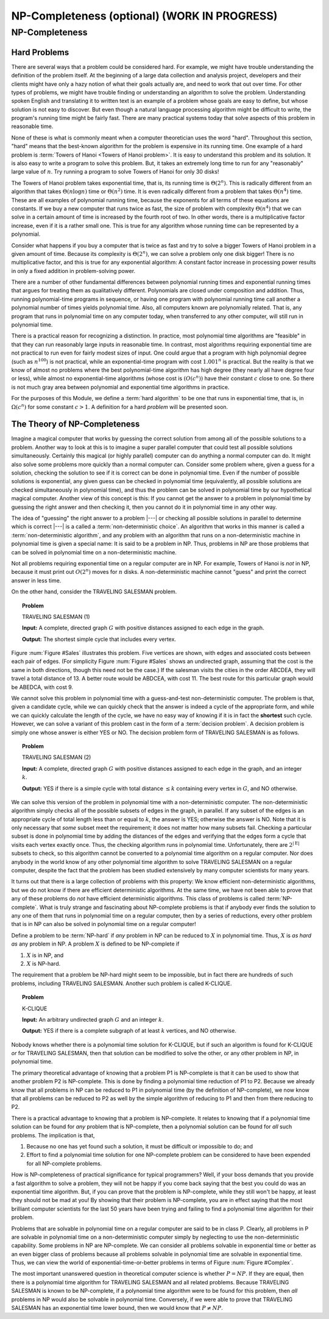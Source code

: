 .. This file is part of the OpenDSA eTextbook project. See
.. http://opendsa.org for more details.
.. Copyright (c) 2012-2020 by the OpenDSA Project Contributors, and
.. distributed under an MIT open source license.

.. avmetadata::
   :author: Cliff Shaffer
   :topic: NP-completeness

NP-Completeness (optional) (WORK IN PROGRESS)
===============================================

NP-Completeness
---------------

Hard Problems
~~~~~~~~~~~~~

There are several ways that a problem could be considered hard.
For example, we might have trouble understanding the definition of the
problem itself.
At the beginning of a large data collection and analysis project,
developers and their clients might have only a hazy notion of what
their goals actually are, and need to work that out over time.
For other types of problems, we might have trouble finding or
understanding an algorithm to solve the problem.
Understanding spoken English and translating it to written text is an
example of a problem whose goals are easy to define, but whose
solution is not easy to discover.
But even though a natural language processing algorithm might be
difficult to write, the program's running time might be fairly fast.
There are many practical systems today that solve aspects of this
problem in reasonable time.

None of these is what is commonly meant when a computer
theoretician uses the word "hard".
Throughout this section, "hard" means that the best-known algorithm
for the problem is expensive in its running time.
One example of a hard problem is
:term:`Towers of Hanoi <Towers of Hanoi problem>`.
It is easy to understand this problem and its solution.
It is also easy to write a program to solve this problem.
But, it takes an extremely long time to run for any "reasonably"
large value of :math:`n`.
Try running a program to solve Towers of Hanoi for only 30 disks!

The Towers of Hanoi problem takes exponential time, that is, its
running time is :math:`\Theta(2^n)`.
This is radically different from an algorithm that takes
:math:`\Theta(n \log n)` time or :math:`\Theta(n^2)` time.
It is even radically different from a problem that takes
:math:`\Theta(n^4)` time.
These are all examples of polynomial running time, because the
exponents for all terms of these equations are constants.
If we buy a new computer that runs twice as fast,
the size of problem with complexity :math:`\Theta(n^4)` that we can
solve in a certain amount of time is increased by the fourth root of
two.
In other words, there is a multiplicative factor increase, even if it
is a rather small one.
This is true for any algorithm whose running time can be represented
by a polynomial.

Consider what happens if you buy a computer that is twice as fast and
try to solve a bigger Towers of Hanoi problem in a given amount of
time.
Because its complexity is :math:`\Theta(2^n)`, we can solve a problem
only one disk bigger!
There is no multiplicative factor, and this is true for any
exponential algorithm:
A constant factor increase in processing
power results in only a fixed addition in problem-solving power.

There are a number of other fundamental differences between
polynomial running times and exponential running times that argues for
treating them as qualitatively different.
Polynomials are closed under composition and addition.
Thus, running polynomial-time programs in sequence, or having one
program with polynomial running time call another a polynomial number
of times yields polynomial time.
Also, all computers known are polynomially related.
That is, any program that runs in polynomial time on any computer
today, when transferred to any other computer, will still run in
polynomial time.

There is a practical reason for recognizing a distinction.
In practice, most polynomial time algorithms are "feasible" in that
they can run reasonably large inputs in reasonable time.
In contrast, most algorithms requiring exponential time are not
practical to run even for fairly modest sizes of input.
One could argue that a program with high polynomial degree
(such as :math:`n^{100}`) is not practical, while an exponential-time
program with cost :math:`1.001^n` is practical.
But the reality is that we know of almost no problems where the best
polynomial-time algorithm has high degree (they nearly all have
degree four or less), while almost no exponential-time algorithms
(whose cost is :math:`(O(c^n))` have their constant :math:`c` close to
one.
So there is not much gray area between polynomial and
exponential time algorithms in practice.

For the purposes of this Module, we define a :term:`hard algorithm`
to be one that runs in exponential time, that is, in
:math:`\Omega(c^n)` for some constant :math:`c > 1`.
A definition for a hard *problem* will be presented soon.

The Theory of NP-Completeness
~~~~~~~~~~~~~~~~~~~~~~~~~~~~~

Imagine a magical computer that works by guessing the correct
solution from among all of the possible solutions to a problem.
Another way to look at this is to imagine a super parallel computer
that could test all possible solutions simultaneously.
Certainly this magical (or highly parallel) computer can do anything a
normal computer can do.
It might also solve some problems more quickly than a normal computer
can.
Consider some problem where, given a guess for a solution, checking
the solution to see if it is correct can be done in polynomial time.
Even if the number of possible solutions is exponential,
any given guess can be checked in polynomial time (equivalently, all
possible solutions are checked simultaneously in polynomial time),
and thus the problem can be solved in polynomial time by our
hypothetical magical computer.
Another view of this concept is this: If you cannot get the answer
to a problem in polynomial time by guessing the right answer and then
checking it, then you cannot do it in polynomial time in any other way.

The idea of "guessing" the right answer to a problem |---| or checking
all possible solutions in parallel to determine which is correct |---|
is a called a :term:`non-deterministic choice`.
An algorithm that works in this manner is called a
:term:`non-deterministic algorithm`,
and any problem with an algorithm that runs on a non-deterministic
machine in polynomial time is given a special name:
It is said to be a problem in NP.
Thus, problems in NP are those problems that can be solved
in polynomial time on a non-deterministic machine.

Not all problems requiring exponential time on a regular
computer are in NP.
For example, Towers of Hanoi is *not* in NP, because it must
print out :math:`O(2^n)` moves for :math:`n` disks.
A non-deterministic machine cannot "guess" and print the correct
answer in less time.

On the other hand, consider the TRAVELING SALESMAN problem.

.. topic:: Problem

   TRAVELING SALESMAN (1)

   **Input:** A complete, directed graph :math:`G` with
   positive distances assigned to each edge in the graph.

   **Output:** The shortest simple cycle that includes every vertex.

Figure :num:`Figure #Sales` illustrates this problem.
Five vertices are shown, with edges and associated costs between each
pair of edges.
(For simplicity Figure :num:`Figure #Sales` shows an undirected graph,
assuming that the cost is the same in both
directions, though this need not be the case.)
If the salesman visits the cities in the order ABCDEA, they will travel
a total distance of 13.
A better route would be ABDCEA, with cost 11.
The best route for this particular graph would be ABEDCA, with cost 9.

.. _Sales:

.. inlineav:: SalesCON dgm
   :links: AV/NP/SalesCON.css
   :scripts: AV/NP/SalesCON.js
   :align: center

   An illustration of the TRAVELING SALESMAN problem.
   Five vertices are shown, with edges between each pair of cities.
   The problem is to visit all of the cities exactly once,
   returning to the start city, with the least total cost.

We cannot solve this problem in polynomial time with a guess-and-test
non-deterministic computer.
The problem is that, given a candidate cycle, while we can quickly
check that the answer is indeed a cycle of the appropriate form,
and while we can quickly calculate the length of the cycle,
we have no easy way of knowing if it is in fact the **shortest**
such cycle.
However, we can solve a variant of this problem cast in the form
of a :term:`decision problem`.
A decision problem is simply one whose answer is either YES or NO.
The decision problem form of TRAVELING SALESMAN is as follows.

.. topic:: Problem

   TRAVELING SALESMAN (2)

   **Input:** A complete, directed graph :math:`G` with
   positive distances assigned to each edge in the graph, and an
   integer :math:`k`.

   **Output:** YES if there is a simple cycle with total
   distance :math:`\leq k` containing every vertex in :math:`G`,
   and NO otherwise.

We can solve this version of the problem in polynomial time with a
non-deterministic computer.
The non-deterministic algorithm simply checks all of the possible
subsets of edges in the graph, in parallel.
If any subset of the edges is an appropriate cycle of total length
less than or equal to :math:`k`, the answer is YES; otherwise the
answer is NO.
Note that it is only necessary that *some* subset meet the
requirement; it does not matter how many subsets fail.
Checking a particular subset is done in polynomial time by adding the
distances of the edges and verifying that the edges form a cycle that
visits each vertex exactly once.
Thus, the checking algorithm runs in polynomial time.
Unfortunately, there are :math:`2^{|{\mathrm E}|}` subsets to check,
so this algorithm cannot be converted to a polynomial time algorithm
on a regular computer.
Nor does anybody in the world know of any other polynomial time
algorithm to solve TRAVELING SALESMAN on a regular computer, despite
the fact that the problem has been studied extensively by many
computer scientists for many years.

It turns out that there is a large collection of
problems with this property:
We know efficient non-deterministic algorithms, but we do not know if
there are efficient deterministic algorithms.
At the same time, we have not been able to prove that any of these
problems do *not* have efficient deterministic algorithms.
This class of problems is called :term:`NP-complete`.
What is truly strange and fascinating about NP-complete problems is
that if anybody ever finds the solution to any one of them that runs
in polynomial time on a regular computer, then by a series of
reductions, every other problem that is in NP can also be
solved in polynomial time on a regular computer!

Define a problem to be :term:`NP-hard` if *any* problem in NP
can be reduced to :math:`X` in polynomial time.
Thus, :math:`X` is *as hard as* any problem in NP.
A problem :math:`X` is defined to be NP-complete if

#. :math:`X` is in NP, and
#. :math:`X` is NP-hard.

The requirement that a problem be NP-hard might seem to be impossible,
but in fact there are hundreds of such problems,
including TRAVELING SALESMAN. 
Another such problem is called K-CLIQUE.

.. topic:: Problem

   K-CLIQUE

   **Input:** An arbitrary undirected graph :math:`G` and an
   integer :math:`k`.

   **Output:** YES if there is a complete subgraph of at
   least :math:`k` vertices, and NO otherwise.

.. inlineav:: cliqueCON ss
   :long_name: Clique Problem
   :links: AV/NP/cliqueCON.css
   :scripts: AV/NP/cliqueCON.js
   :output: show

Nobody knows whether there is a polynomial time solution for
K-CLIQUE, but if such an algorithm is found for K-CLIQUE *or*
for TRAVELING SALESMAN, then that solution can be modified to solve
the other, or any other problem in NP, in polynomial time.

The primary theoretical advantage of knowing that a problem P1 is
NP-complete is that it can be used to show that another problem
P2 is NP-complete.
This is done by finding a polynomial time reduction of
P1 to P2.
Because we already know that all problems in NP can be reduced to P1
in polynomial time (by the definition of NP-complete), we now know
that all problems can be reduced to P2 as well by the simple algorithm
of reducing to P1 and then from there reducing to P2.

There is a practical advantage to knowing that a problem is
NP-complete.
It relates to knowing that if a polynomial time solution can be found
for *any* problem that is NP-complete, then a polynomial
solution can be found for *all* such problems.
The implication is that, 

#. Because no one has yet found such a solution,
   it must be difficult or impossible to do; and

#. Effort to find a polynomial time solution for one
   NP-complete problem can be considered to have been expended for all
   NP-complete problems.

How is NP-completeness of practical significance for typical
programmers?
Well, if your boss demands that you provide a fast algorithm to solve
a problem, they will not be happy if you come back saying that the
best you could do was an exponential time algorithm.
But, if you can prove that the problem is NP-complete, while they
still won't be happy, at least they should not be mad at you!
By showing that their problem is NP-complete, you are in effect saying
that the most brilliant computer scientists for the last 50 years
have been trying and failing to find a polynomial time algorithm for
their problem.

Problems that are solvable in polynomial time on a regular computer
are said to be in class P.
Clearly, all problems in P are solvable in polynomial time on a
non-deterministic computer simply by neglecting to use the
non-deterministic capability.
Some problems in NP are NP-complete.
We can consider all problems solvable in exponential time or better as
an even bigger class of problems because all problems solvable in
polynomial time are solvable in exponential time.
Thus, we can view the world of exponential-time-or-better problems in
terms of Figure :num:`Figure #Complex`.

.. _Complex:

.. inlineav:: ComplexCON dgm
   :links: AV/NP/ComplexCON.css
   :scripts: AV/NP/ComplexCON.js
   :align: center

   Our knowledge regarding the world of problems requiring exponential
   time or less.
   Some of these problems are solvable in polynomial time by a
   non-deterministic computer.
   Of these, some are known to be NP-complete, and some are known to be
   solvable in polynomial time on a regular computer.

The most important unanswered question in theoretical computer
science is whether :math:`P = NP`.
If they are equal, then there is a polynomial time
algorithm for TRAVELING SALESMAN and all related problems.
Because TRAVELING SALESMAN is known to be NP-complete, if a
polynomial time algorithm were to be found for this problem, then
*all* problems in NP would also be solvable in polynomial
time.
Conversely, if we were able to prove that TRAVELING SALESMAN has an
exponential time lower bound, then we would know that
:math:`P \neq NP`.
